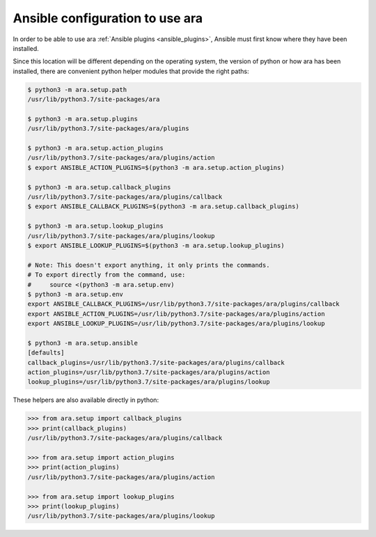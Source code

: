 .. _ansible-configuration:

Ansible configuration to use ara
================================

In order to be able to use ara :ref:`Ansible plugins <ansible_plugins>`, Ansible must first know where they have been installed.

Since this location will be different depending on the operating system, the version of python or how ara has been
installed, there are convenient python helper modules that provide the right paths:

.. code-block:: bash

    $ python3 -m ara.setup.path
    /usr/lib/python3.7/site-packages/ara

    $ python3 -m ara.setup.plugins
    /usr/lib/python3.7/site-packages/ara/plugins

    $ python3 -m ara.setup.action_plugins
    /usr/lib/python3.7/site-packages/ara/plugins/action
    $ export ANSIBLE_ACTION_PLUGINS=$(python3 -m ara.setup.action_plugins)

    $ python3 -m ara.setup.callback_plugins
    /usr/lib/python3.7/site-packages/ara/plugins/callback
    $ export ANSIBLE_CALLBACK_PLUGINS=$(python3 -m ara.setup.callback_plugins)

    $ python3 -m ara.setup.lookup_plugins
    /usr/lib/python3.7/site-packages/ara/plugins/lookup
    $ export ANSIBLE_LOOKUP_PLUGINS=$(python3 -m ara.setup.lookup_plugins)

    # Note: This doesn't export anything, it only prints the commands.
    # To export directly from the command, use:
    #     source <(python3 -m ara.setup.env)
    $ python3 -m ara.setup.env
    export ANSIBLE_CALLBACK_PLUGINS=/usr/lib/python3.7/site-packages/ara/plugins/callback
    export ANSIBLE_ACTION_PLUGINS=/usr/lib/python3.7/site-packages/ara/plugins/action
    export ANSIBLE_LOOKUP_PLUGINS=/usr/lib/python3.7/site-packages/ara/plugins/lookup

    $ python3 -m ara.setup.ansible
    [defaults]
    callback_plugins=/usr/lib/python3.7/site-packages/ara/plugins/callback
    action_plugins=/usr/lib/python3.7/site-packages/ara/plugins/action
    lookup_plugins=/usr/lib/python3.7/site-packages/ara/plugins/lookup

These helpers are also available directly in python:

.. code-block:: python

    >>> from ara.setup import callback_plugins
    >>> print(callback_plugins)
    /usr/lib/python3.7/site-packages/ara/plugins/callback

    >>> from ara.setup import action_plugins
    >>> print(action_plugins)
    /usr/lib/python3.7/site-packages/ara/plugins/action

    >>> from ara.setup import lookup_plugins
    >>> print(lookup_plugins)
    /usr/lib/python3.7/site-packages/ara/plugins/lookup
